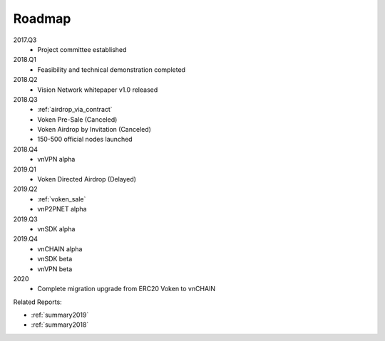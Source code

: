 Roadmap
=======

2017.Q3
   - Project committee established

2018.Q1
   - Feasibility and technical demonstration completed

2018.Q2
   - Vision Network whitepaper v1.0 released

2018.Q3
   - :ref:`airdrop_via_contract`
   - Voken Pre-Sale (Canceled)
   - Voken Airdrop by Invitation (Canceled)
   - 150-500 official nodes launched

2018.Q4
   - vnVPN alpha

2019.Q1
   - Voken Directed Airdrop (Delayed)

2019.Q2
   - :ref:`voken_sale`
   - vnP2PNET alpha

2019.Q3
   - vnSDK alpha

2019.Q4
   - vnCHAIN alpha
   - vnSDK beta
   - vnVPN beta

2020
   - Complete migration upgrade from ERC20 Voken to vnCHAIN


Related Reports:

- :ref:`summary2019`
- :ref:`summary2018`
